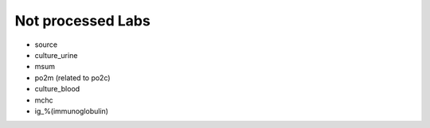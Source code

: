 Not processed Labs
==================

* source
* culture_urine
* msum
* po2m (related to po2c)
* culture_blood
* mchc
* ig_%(immunoglobulin)
